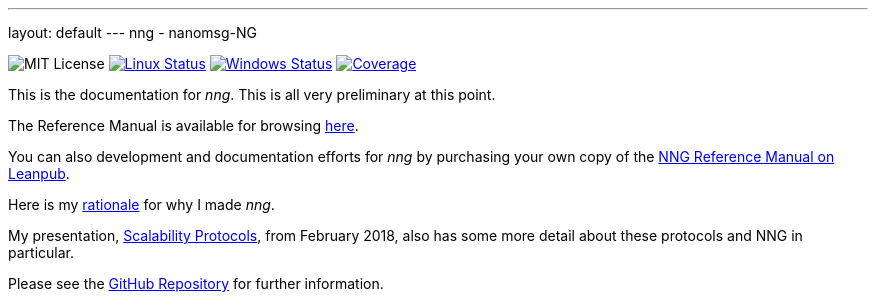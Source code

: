 ---
layout: default
---
nng - nanomsg-NG
================
:nofooter:

image:https://img.shields.io/badge/license-MIT-blue.svg[MIT License]
image:https://img.shields.io/travis/nanomsg/nng/master.svg?label=linux[Linux Status,link="https://travis-ci.org/nanomsg/nng"]
image:https://img.shields.io/appveyor/ci/nanomsg/nng/master.svg?label=windows[Windows Status,link="https://ci.appveyor.com/project/nanomsg/nng"]
image:https://codecov.io/gh/nanomsg/nng/branch/master/graph/badge.svg?label=coverage[Coverage,link="https://codecov.io/gh/nanomsg/nng"]

This is the documentation for _nng_.  This is all very preliminary at this point.

The Reference Manual is available for browsing <<man/index#,here>>.

You can also development and documentation efforts for _nng_ by purchasing your own copy of the https://leanpub.com/nngmanual[NNG Reference Manual on Leanpub].

Here is my <<RATIONALE#,rationale>> for why I made _nng_.

My presentation, https://staysail.github.io/nng_presentation/nng_presentation.html[Scalability Protocols], from February 2018, also has some more detail
about these protocols and NNG in particular.

Please see the https://github.com/nanomsg/nng[GitHub Repository] for further information.
